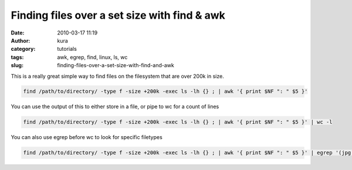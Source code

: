 Finding files over a set size with find & awk
#############################################
:date: 2010-03-17 11:19
:author: kura
:category: tutorials
:tags: awk, egrep, find, linux, ls, wc
:slug: finding-files-over-a-set-size-with-find-and-awk

This is a really great simple way to find files on the filesystem that
are over 200k in size.

.. code:: bash

    find /path/to/directory/ -type f -size +200k -exec ls -lh {} ; | awk '{ print $NF ": " $5 }'

You can use the output of this to either store in a file, or pipe to wc
for a count of lines

.. code:: bash

    find /path/to/directory/ -type f -size +200k -exec ls -lh {} ; | awk '{ print $NF ": " $5 }' | wc -l

You can also use egrep before wc to look for specific filetypes

.. code:: bash

    find /path/to/directory/ -type f -size +200k -exec ls -lh {} ; | awk '{ print $NF ": " $5 }' | egrep '(jpg|bmp|gif|tiff|jpeg)' | wc -l
